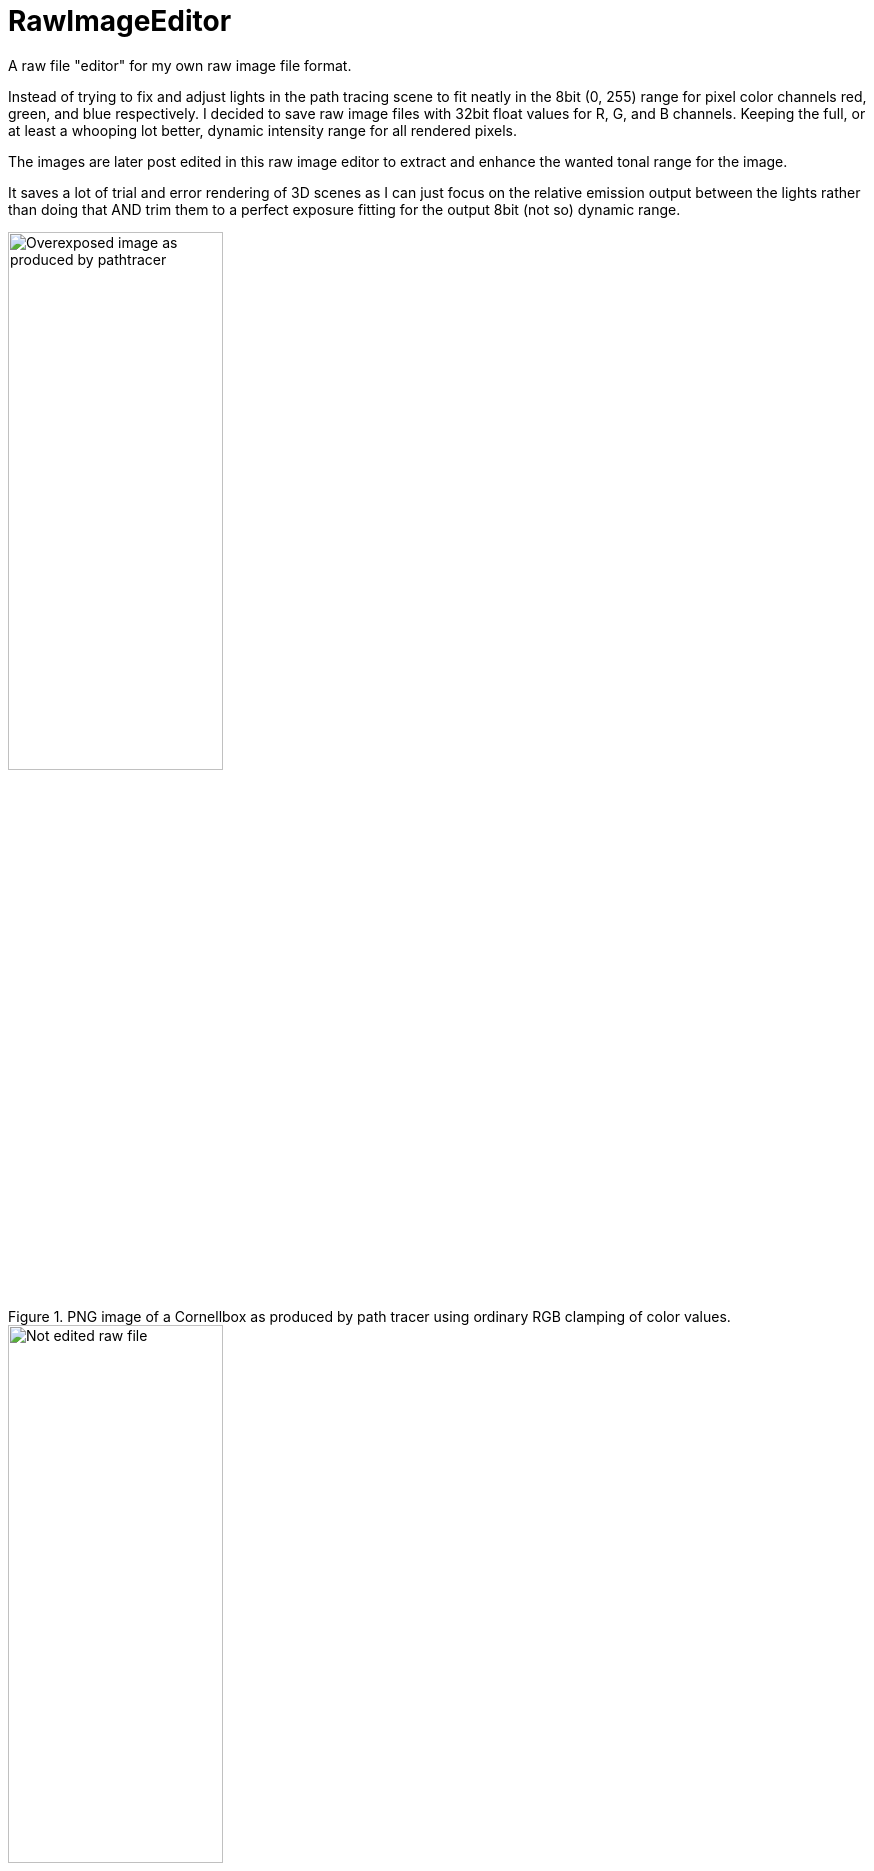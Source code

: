 # RawImageEditor

A raw file "editor" for my own raw image file format.

Instead of trying to fix and adjust lights in the path tracing scene to fit neatly in the 8bit (0, 255) range for pixel color channels red, green, and blue respectively.
I decided to save raw image files with 32bit float values for R, G, and B channels. Keeping the full, or at least a whooping lot better, dynamic intensity range for all rendered pixels.

The images are later post edited in this raw image editor to extract and enhance the wanted tonal range for the image.

It saves a lot of trial and error rendering of 3D scenes as I can just focus on the relative emission output between the lights rather than doing that AND trim them to a perfect exposure fitting for the output 8bit (not so) dynamic range.

.PNG image of a Cornellbox as produced by path tracer using ordinary RGB clamping of color values.
image::documentation/images/cornellbox_ordinary_clamp_of_rgb.png[alt=Overexposed image as produced by pathtracer,width=50%,height=50%]

.Imported raw image file for the cornellbox in image editor before editing.
image::documentation/images/ui_notedited.png[alt=Not edited raw file,width=50%,height=50%]

.Imported raw image file for the cornellbox in image editor after brightness adjustment using response curve (with histogram support) .
image::documentation/images/ui_edited.png[alt=Adjusted brightness using histogram curve,width=50%,height=50%]

## Raw image file format

Simple enough:

.Image file header
|===
|Data format |Value

|32bit big endian integer |File format major version
|32bit big endian integer |File format minor version

|32bit big endian integer |Image width in pixels
|32bit big endian integer |Image height in pixels
|===

.Image pixel data, pixel by pixel starting at top left and then from left to right, top line to bottom line. Each pixels R,G, and B values in a long 32 bit float stream.
|===
|Data format |Value

|32bit big endian float |R value of RGB. Value range from 0.0 and up (no limit).
|32bit big endian float |G value of RGB. Value range from 0.0 and up (no limit).
|32bit big endian float |B value of RGB. Value range from 0.0 and up (no limit).
|===

.RawImage file format (pseudo code in go lang)
[source,go]
----
type Color struct{ R, G, B float32 }

type FloatImage struct {
    name   string
    pixels []color.Color
    Width  int
    Height int
}

func WriteRawImage(image *FloatImage) {
    var byteBuffer bytes.Buffer

    fileFormatVersionMajor := 1
    fileFormatVersionMinor := 0

    writeBinaryInt32BigEndian(&byteBuffer, int32(fileFormatVersionMajor))
    writeBinaryInt32BigEndian(&byteBuffer, int32(fileFormatVersionMinor))
    writeBinaryInt32BigEndian(&byteBuffer, int32(image.Width))
    writeBinaryInt32BigEndian(&byteBuffer, int32(image.Height))

    binary.Write(&byteBuffer, binary.BigEndian, image.pixels)
}

func writeBinaryInt32(buffer *bytes.Buffer, value int32) {
	if err := binary.Write(buffer, binary.BigEndian, value); err != nil {
		fmt.Println(err)
	}
}
----

